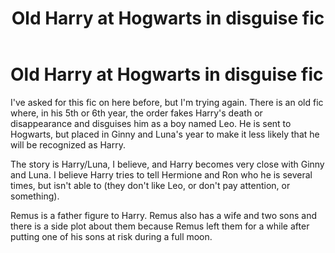 #+TITLE: Old Harry at Hogwarts in disguise fic

* Old Harry at Hogwarts in disguise fic
:PROPERTIES:
:Author: AshleyAbiding
:Score: 6
:DateUnix: 1436540626.0
:DateShort: 2015-Jul-10
:FlairText: Request
:END:
I've asked for this fic on here before, but I'm trying again. There is an old fic where, in his 5th or 6th year, the order fakes Harry's death or disappearance and disguises him as a boy named Leo. He is sent to Hogwarts, but placed in Ginny and Luna's year to make it less likely that he will be recognized as Harry.

The story is Harry/Luna, I believe, and Harry becomes very close with Ginny and Luna. I believe Harry tries to tell Hermione and Ron who he is several times, but isn't able to (they don't like Leo, or don't pay attention, or something).

Remus is a father figure to Harry. Remus also has a wife and two sons and there is a side plot about them because Remus left them for a while after putting one of his sons at risk during a full moon.

